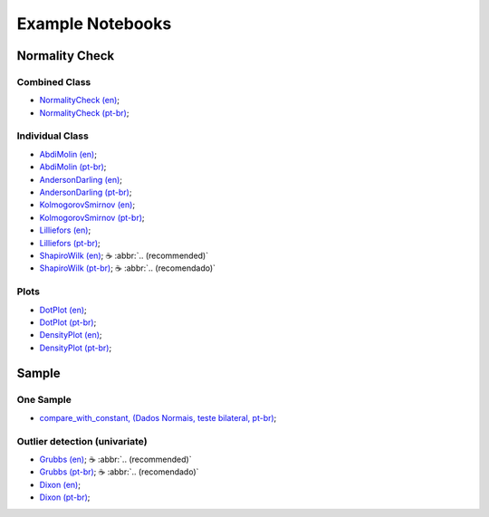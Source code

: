 Example Notebooks
=================


.. |cup_coffee| unicode:: U+2615


Normality Check
---------------

Combined Class
^^^^^^^^^^^^^^

* `NormalityCheck (en) <https://colab.research.google.com/drive/1iEKwB9W9PL2Opd-FxKK9niwduBfF2HC3?usp=sharing>`_;
* `NormalityCheck (pt-br) <https://colab.research.google.com/drive/1X-GOVrOwP5tN3-c9yyfmiin0K-BvcywB?usp=sharing>`_;

Individual Class
^^^^^^^^^^^^^^^^

* `AbdiMolin (en) <https://colab.research.google.com/drive/1ZrbH9FnxSn0N3OOMuTbiT-SyWzDDlQuo?usp=sharing>`_;
* `AbdiMolin (pt-br) <https://colab.research.google.com/drive/1_5hWTmR4c8HaOpXKrcrMdp_HYSu9NCwe?usp=sharing>`_;
* `AndersonDarling (en) <https://colab.research.google.com/drive/1hoOaVf5fA4UmZ9ym_FFgXwQFMagoMtg9?usp=sharing>`_;
* `AndersonDarling (pt-br) <https://colab.research.google.com/drive/1wAH9Sa6sdsDcYNEPNKXO3AuNox3qJEm4?usp=sharing>`_;
* `KolmogorovSmirnov (en) <https://colab.research.google.com/drive/12RWKAd4TGrciDf37WpN5YZ0b5-9E7M5z?usp=sharing>`_;
* `KolmogorovSmirnov (pt-br) <https://colab.research.google.com/drive/1oW367co48SWPULpzo2w-5UNVJOazQWwe?usp=sharing>`_;
* `Lilliefors (en) <https://colab.research.google.com/drive/18JZiXnYQVAoccEnoUrMTUSYnm69QfCou?usp=sharing>`_;
* `Lilliefors (pt-br) <https://colab.research.google.com/drive/1y-Z938qtwbCJEGzsD9F1DHFlZVa4YOQO?usp=sharing>`_;
* `ShapiroWilk (en) <https://colab.research.google.com/drive/1YzVtaw_LvbjF1PvfbhXZ89oepPWxpjE4?usp=sharing>`_; |cup_coffee| :abbr:`.. (recommended)`
* `ShapiroWilk (pt-br) <https://colab.research.google.com/drive/1KUP0YuJLtoVekzB8HhtMzmAd2e3nJUsP?usp=sharing>`_; |cup_coffee| :abbr:`.. (recomendado)`


Plots
^^^^^

* `DotPlot (en) <https://colab.research.google.com/drive/1UsgFMjrAtCGrM23DuwaTrKkFyp9VoLtB?usp=sharing>`_;
* `DotPlot (pt-br) <https://colab.research.google.com/drive/1X-GOVrOwP5tN3-c9yyfmiin0K-BvcywB?usp=sharing>`_;

* `DensityPlot (en) <https://colab.research.google.com/drive/1K5bbW4z9-iTPAIH3Ig5c57ob9ttS6eT6?usp=sharing>`_;
* `DensityPlot (pt-br) <https://colab.research.google.com/drive/1OcJxLntaznPq08iEljCpzEkUDUxd41gu?usp=sharing>`_;




Sample
------

One Sample
^^^^^^^^^^

* `compare_with_constant, (Dados Normais, teste bilateral, pt-br) <https://colab.research.google.com/drive/1A1HNux_7tLwrvrGVzluO_50y4R2HVsEi?usp=sharing>`_;


Outlier detection (univariate)
^^^^^^^^^^^^^^^^^^^^^^^^^^^^^^

* `Grubbs (en) <https://colab.research.google.com/drive/1a9uPP5v_R20Qw-M3kwh67U2ljqInSA_D?usp=sharing>`_; |cup_coffee| :abbr:`.. (recommended)`
* `Grubbs (pt-br) <https://colab.research.google.com/drive/12LDCcQlVETyxJboLf_kK7ziRBkwc2zok?usp=sharing>`_; |cup_coffee| :abbr:`.. (recomendado)`
* `Dixon (en) <https://colab.research.google.com/drive/10rhLdZtZ7XuiS2vxYmPtXapryikZ-NDC?usp=sharing>`_;
* `Dixon (pt-br) <https://colab.research.google.com/drive/12zX-nRaQaH_uWWqLCTPEyTqRFvRTe2sI?usp=sharing>`_;
